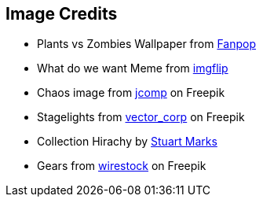 == Image Credits
* Plants vs Zombies Wallpaper from http://images5.fanpop.com/image/photos/29000000/Plants-vs-Zombies-Wallpaper-plants-vs-zombies-29019425-1900-1200.jpg[Fanpop]
* What do we want Meme from https://imgflip.com/i/85ojrw[imgflip]
* Chaos image from https://de.freepik.com/vektoren-kostenlos/fuehrungskraefte-loesen-probleme-und-leiten-die-organisation-an-geschaeftliche-hindernisse-zu-ueberwinden-um-die-geplanten-geschaeftsziele-zu-erreichen_29175410.htm#query=Chaos&position=42&from_view=search&track=sph[jcomp] on Freepik
* Stagelights from https://de.freepik.com/fotos-kostenlos/projektor-buehnenbeleuchtung_24515767.htm#query=sieger&from_query=Siegerehrung&position=7&from_view=search&track=sph[vector_corp] on Freepik
* Collection Hirachy by https://cr.openjdk.org/~smarks/collections/SequencedCollectionDiagram20220216.png[Stuart Marks]
* Gears from https://www.freepik.com/free-photo/closeup-shot-dirty-metal-gears-grid-light_12651417.htm#query=Grind%20gears&position=7&from_view=search&track=ais[wirestock] on Freepik

